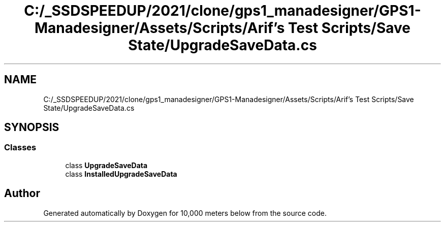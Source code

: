 .TH "C:/_SSDSPEEDUP/2021/clone/gps1_manadesigner/GPS1-Manadesigner/Assets/Scripts/Arif's Test Scripts/Save State/UpgradeSaveData.cs" 3 "Sun Dec 12 2021" "10,000 meters below" \" -*- nroff -*-
.ad l
.nh
.SH NAME
C:/_SSDSPEEDUP/2021/clone/gps1_manadesigner/GPS1-Manadesigner/Assets/Scripts/Arif's Test Scripts/Save State/UpgradeSaveData.cs
.SH SYNOPSIS
.br
.PP
.SS "Classes"

.in +1c
.ti -1c
.RI "class \fBUpgradeSaveData\fP"
.br
.ti -1c
.RI "class \fBInstalledUpgradeSaveData\fP"
.br
.in -1c
.SH "Author"
.PP 
Generated automatically by Doxygen for 10,000 meters below from the source code\&.
